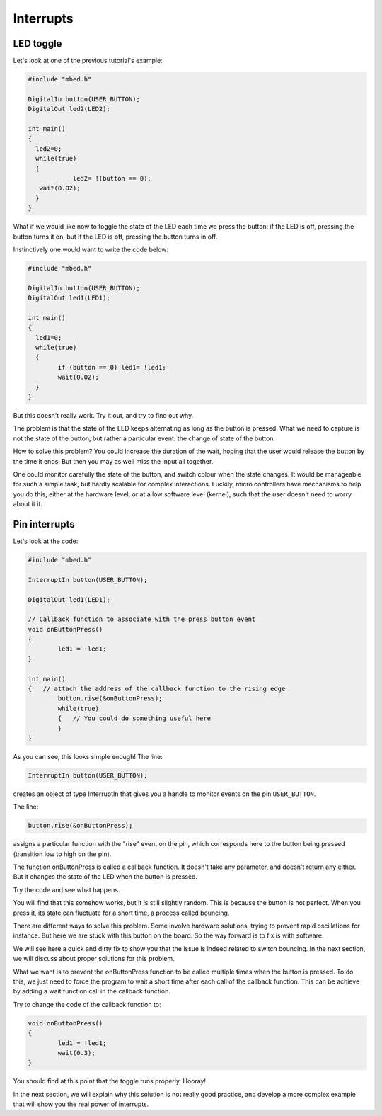 Interrupts
==========


LED toggle
----------

Let's look at one of the previous tutorial's example:


.. code-block:: c

    #include "mbed.h"
     
    DigitalIn button(USER_BUTTON);
    DigitalOut led2(LED2);
     
    int main()
    {
      led2=0;
      while(true)
      {
		led2= !(button == 0);
       wait(0.02); 
      }
    }



What if we would like now to toggle the state of the LED each time we
press the button: if the LED is off, pressing the button turns it on,
but if the LED is off, pressing the button turns in off.

Instinctively one would want to write the code below:


.. code-block:: c

	#include "mbed.h"
	 
	DigitalIn button(USER_BUTTON);
	DigitalOut led1(LED1);

	int main() 
	{
	  led1=0;
	  while(true) 
	  {
		if (button == 0) led1= !led1;
		wait(0.02); 
	  }
	}



But this doesn't really work.
Try it out, and try to find out why.

The problem is that the state of the LED keeps alternating as long as
the button is pressed. What we need to capture is not the state of the
button, but rather a particular
event: the change of state of the button.

How to solve this problem? 
You could increase the duration of the wait, hoping that the user would
release the button by the time it ends.
But then you may as well miss the input all together.

One could monitor carefully the state of the button, and
switch colour when the state changes.
It would be manageable for such a simple task, but hardly scalable for
complex interactions.
Luckily, micro controllers have
mechanisms to help you do this, either at the hardware level, or at a
low software level (kernel), such that the user doesn't need to worry
about it it.


Pin interrupts
--------------

Let's look at the code:


.. code-block:: c

	#include "mbed.h"
	 
	InterruptIn button(USER_BUTTON);

	DigitalOut led1(LED1);

	// Callback function to associate with the press button event
	void onButtonPress() 
	{
		led1 = !led1;
	}
	 
	int main() 
	{   // attach the address of the callback function to the rising edge
		button.rise(&onButtonPress);  
		while(true) 
		{   // You could do something useful here
		}
	}


As you can see, this looks simple enough!
The line:

.. code-block:: c

	InterruptIn button(USER_BUTTON);

creates an object of type InterruptIn that gives you a handle to
monitor events on the pin ``USER_BUTTON``.

The line:

.. code-block:: c

    button.rise(&onButtonPress);  

assigns a particular function with the "rise" event on the pin, which
corresponds here to the button being pressed (transition low to high on the pin).

The function onButtonPress is called a callback function.
It doesn't take any parameter, and doesn't return any either.
But it changes the state of the LED when the button is pressed.


Try the code and see what happens.

You will find that this somehow works, but it is still slightly random.
This is because the button is not perfect.
When you press it, its state can fluctuate for a short time, a process
called bouncing.

There are different ways to solve this problem.
Some involve hardware solutions, trying to prevent rapid oscillations for instance.
But here we are stuck with this button on the board.
So the way forward is to fix is with software.

We will see here a quick and dirty fix to show you that the issue is indeed related to
switch bouncing.
In the next section, we will discuss about proper solutions for this problem.

What we want is to prevent the onButtonPress function to be called multiple
times when the button is pressed.
To do this, we just need to force the program to wait a short time
after each call of the callback function.
This can be achieve by adding a wait function call in the callback function.

Try to change the code of the callback function to:

.. code-block:: c

	void onButtonPress() 
	{
		led1 = !led1;
		wait(0.3);
	}
 


You should find at this point that the toggle runs properly.
Hooray!


In the next section, we will explain why this solution is not really good practice,
and develop a more complex example that will show you the real power of interrupts.






